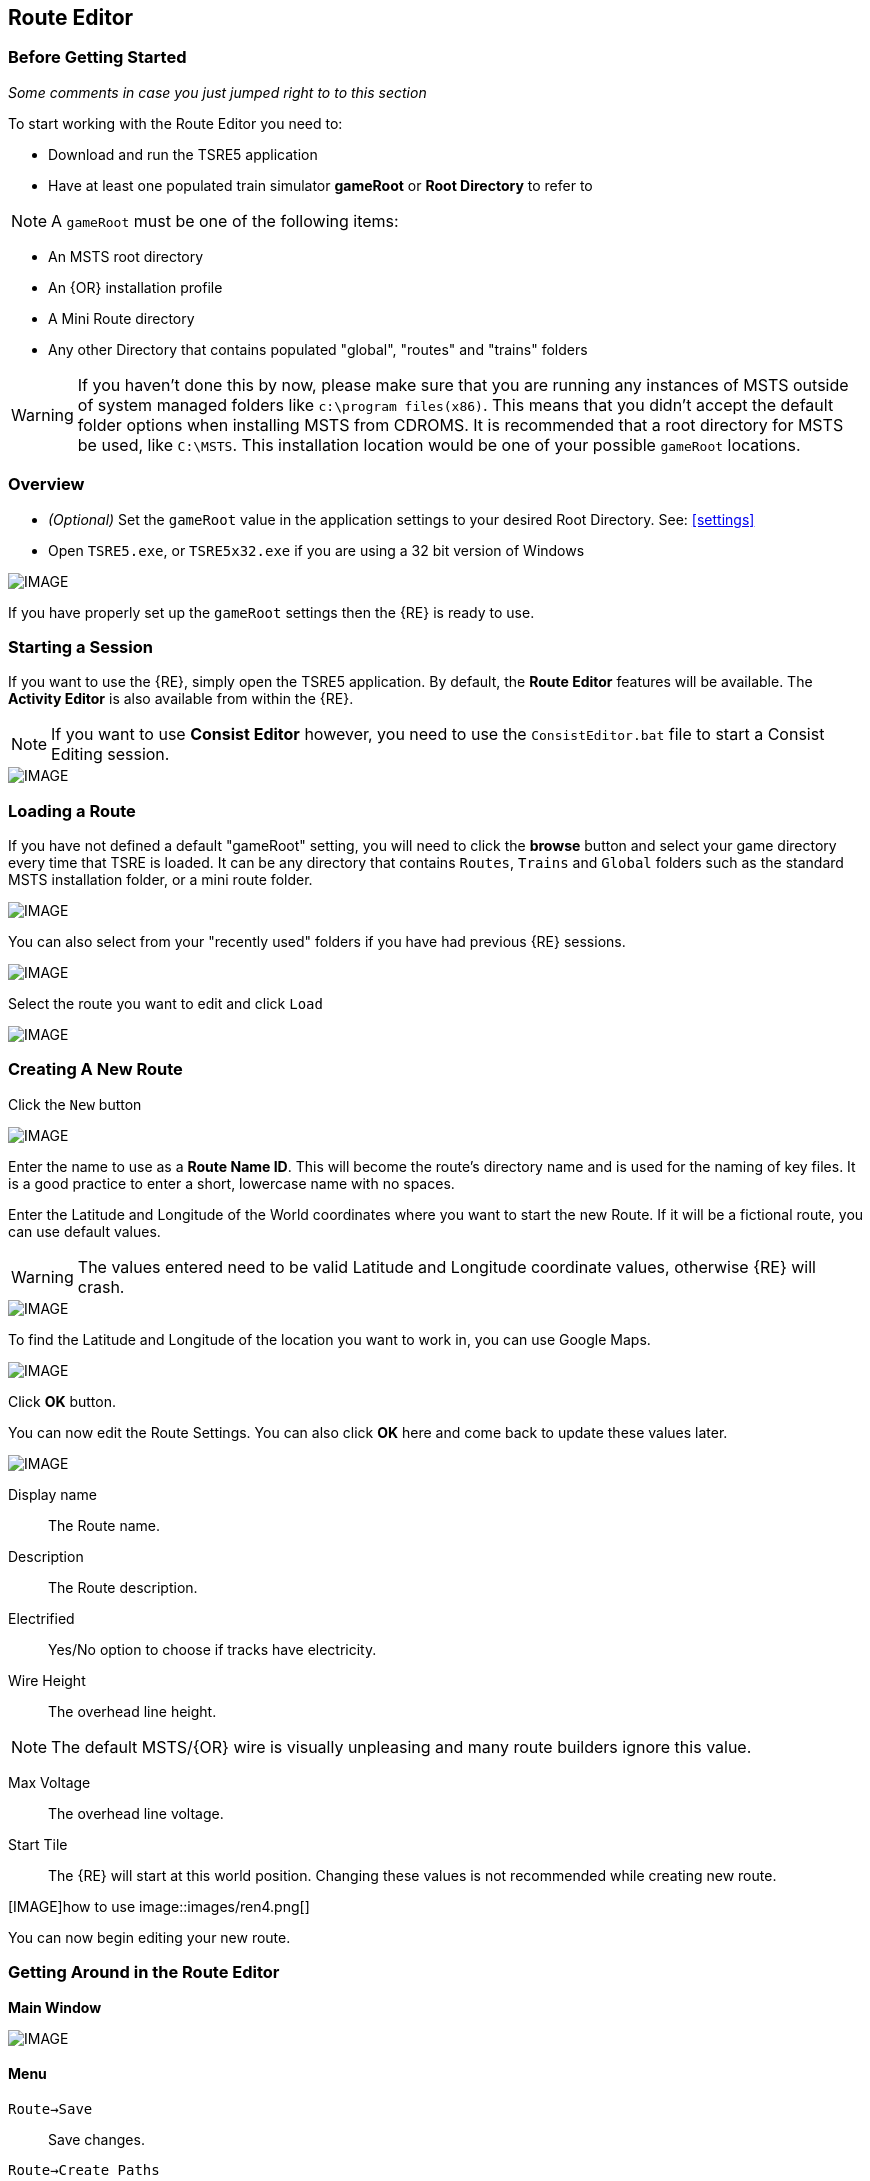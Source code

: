 == Route Editor

=== Before Getting Started

_Some comments in case you just jumped right to to this section_

To start working with the Route Editor you need to:

* Download and run the TSRE5 application
* Have at least one populated train simulator *gameRoot* or *Root Directory* to refer to

[NOTE]
 A `gameRoot` must be one of the following items:

* An MSTS root directory
* An {OR} installation profile
* A Mini Route directory
* Any other Directory that contains populated "global", "routes" and "trains" folders 

[WARNING]
  If you haven't done this by now, please make sure that you are running any instances of MSTS outside of system managed folders like `c:\program files(x86)`.  This means that you didn't accept the default folder options when installing MSTS from CDROMS.  It is recommended that a root directory for MSTS be used, like `C:\MSTS`.  This installation location would be one of your possible `gameRoot` locations.


=== Overview

* _(Optional)_ Set the `gameRoot` value in the application settings to your desired Root Directory. See: <<settings>>

* Open `TSRE5.exe`, or `TSRE5x32.exe` if you are using a 32 bit version of Windows

[IMAGE]
image::images/re1.png[]

If you have properly set up the `gameRoot` settings then the {RE} is ready to use.  


<<<<
[#begin]
=== Starting a Session

If you want to use the {RE}, simply open the TSRE5 application. By default, the *Route Editor* features will be available.  The *Activity Editor* is also available from within the {RE}.

[NOTE]
 If you want to use *Consist Editor*  however, you need to use the `ConsistEditor.bat` file to start a Consist Editing session.

[IMAGE]
image::images/intro3.png[]


=== Loading a Route

If you have not defined a default "gameRoot" setting, you will need to click the *browse* button and select your game directory every time that TSRE is loaded. It can be any directory that contains `Routes`, `Trains` and `Global` folders such as the standard MSTS installation folder, or a mini route folder.

[IMAGE]
image::images/lr1.png[]

You can also select from your "recently used" folders if you have had previous {RE} sessions.

[IMAGE]
image::images/lr2.png[]

Select the route you want to edit and click `Load`

[IMAGE]
image::images/lr3.png[]




<<<<
[#newroute]
=== Creating A New Route

Click the `New` button

[IMAGE]
image::images/ren1.png[]

Enter the name to use as a *Route Name ID*. This will become the route's directory name and is used for the naming of key files. It is a good practice to enter a short, lowercase name with no spaces.

Enter the Latitude and Longitude of the World coordinates where you want to start the new Route. If it will be a fictional route, you can use default values. 

[WARNING]
  The values entered need to be valid Latitude and Longitude coordinate values, otherwise {RE} will crash. 

[IMAGE]
image::images/ren2.png[]

To find the Latitude and Longitude of the location you want to work in, you can use Google Maps.

[IMAGE]
image::images/ren4.png[]

Click *OK* button.

You can now edit the Route Settings. You can also click *OK* here and come back to update these values later.

[IMAGE]
image::images/ren3.png[]

Display name:: The Route name. 
Description::  The Route description.

Electrified:: Yes/No option to choose if tracks have electricity.
Wire Height:: The overhead line height. 

[NOTE]
The default MSTS/{OR} wire is visually unpleasing and many route builders ignore this value.


Max Voltage:: The overhead line voltage.

Start Tile:: The {RE} will start at this world position. Changing these values is not recommended while creating new route.

[IMAGE]how to use
image::images/ren4.png[]

You can now begin editing your new route.

<<<<
[#mainwindow]
=== Getting Around in the Route Editor

*Main Window*


[IMAGE]
image::images/rec1.png[]

[#menu]
==== Menu

`Route->Save`:: Save changes.
`Route->Create Paths`:: Delete all existing paths and create new simple paths for each track end node. You can use it to test route in OR without manually creating paths. If route has custom paths - make backup first!
`Route->Edit Route settings`:: edit route settings (TRK file) in new window.
`Route->Exit`:: Close the route editor.

`Edit->Copy`:: copy selected object (ctrl+c).
`Edit->Paste`:: paste selected object (ctrl+v).

`View`:: show/hide route objects.

`Tools->Properties`:: show/hide properties tab.
`Tools->NaviWindow`:: show/hide navigation window.
`Tools->F1 - Tools->F12`:: choose a tool-set to work with.

`Help->About`:: show app info.

==== Properties

Shows the selected object's properties.

==== Tools

Tools you can use to edit your route. The list adjusts to context.

==== Route View  
Shows the route visuals.


<<<

[#editor]
=== Using the Editor

`F1 ... F12`::    Choose a tool-set.
`Ctrl-Shift-S`::   Save the route
`B`::   Create new Tile at current position

[IMAGE]
image::images/rec4.png[]

==== General Navigation

===== Navigating Keys

`AWSD` (and *Arrows* if `UseNumPad=False in 'settings.txt'`)::  Move left, right, front, back.

* Min Speed is keyboard arrow keys + SHIFT key.
* Std Speed is keyboard arrow keys.
* Max Speed is keyboard arrow keys + CTRL key.

`.` (Period Key):: Top Down View. Press to toggle on/off

See Camera Speed Presets in <<settings>>

[TIP] 
 Press left mouse button and move mouse to look around.

<<<
[#keyboard]
===== Keyboard

[IMAGE]
image::images/rec3.png[]

Keyboard has two layouts depending on the setting in the `settings.txt` file.

1. If `useNumPad = true` TSRE assumes you have a number pad
2. If `useNumPad = false` TSRE assumes you will use the Arrow Keys

[TIP]
 Remember: `Ctrl + Z` will *Undo* the last operation.  This is probably the most important tip you should remember.
 

<<<

[#naviwindow]
=== Navi Window 

The Navi Window is a separate movable window that allows coarse adjustments of position with the {RE}. It can take input from Traditional Marker Files (MKR), Google Earth Keyhole Markup Language (KML) files and Open Street Map (GPX) files.

If desired, it will accept Latitude and Longitude values or any existing Route entities that have been defined. 

[IMAGE]
image::images/naviwindow.png[]

*Using Lat/Long, Marker files, GPS position files, or object placements in the Navi Window*

Example 1:: 
Select a file from the pull down list in the navi windows (You can use MKR, KML, GPX) and select item from the file for a location to go to. _See <<realistic>>_

Example 2::
The Navi Window will show the current world Lat/Long position. You can enter a specific Lat/Long position you want to go to 

Example 3:: Select a category from the categories list, like *Route: Sidings*. Select a *siding*.

When you have entered the desired position you wish to be moved to, Select `Jump` to go there.

[IMAGE]
image::images/rec2.png[]

[NOTE]
  The Navi Window will also show the current tile object count and removed object count. 

[TIP]
If your camera is looking down on terrain, you would also beflying down to terrain by using the arrow-key to move foreward. If you press the period-key `.`( dot ), you are flying horizontally, and the camera is looking down. By pressing dot `.` a second time, you will get the standard-function back.

<<<



=== Working With Objects:

`Q`:: Place a new object.
`Ctrl + Q`:: Toggle the "manual/auto" `add track to TDB` option (use Z key for manual).
`Shift + Q`::  Change the placement mode: stick only to terrain / stick to everything.

[IMAGE]
image::images/rec5.png[]

[TIP]
In TSRE, when laying track inside tunnels, use: `Shift + Q`. It will change the placement mode between "stick only to terrain" and "stick to everything". Then you will then be able to stick the new track to the existing track that is under the terrain.


==== Object Placement Keys

`E`:: Select

`R`:: Rotate
`T`:: Translate / Transform
`Y`:: Scale. Use for example with transfers, dynamic tracks

`Numpad keys` + `pgup` / `pgdown`:: Use for *R/T/Y* if in keyboard layout 1 mode.
`Arrows` and `pgup` / `pgdown`::    Use *R/T/Y* if layout 2.

`X`:: Flip


`Ctrl`:: Change *R/T/Y* step slower.
`Alt`:: Change *R/T/Y* step faster.

`H`:: Adjust object position to terrain.
`N`:: Adjust object rotation to terrain.

`P`:: Pick object. You can pick existing object and place it in different place
`CTRL`:: Holding `CTTL` while "picking" will allow selection of multiple items
`C`:: Clone object. Creates object duplicate at the same position.
`Delete`:: Delete selected object.
`Mouse Scroll Wheel`::  Raise/Lower object after placing

==== Track Keys

`Z`:: add selected track to TDB.
`X`:: change new track position. Use before Z.
`F`:: adjust terrain to track. Use after Z. See more: Editing terrain.

==== Terrain Keys

`Z`:: change the terrain 'height-map' painting direction: *+* or *-*
`/`:: Toggle Terrain Collision mode.
`CTRL`:: Auto-Paint Mode


<<<

=== Placing Objects

How to place objects?

1. Select object type you want.
2. Select shape you want.
3. Click `Place New` button or `Q`

[IMAGE]
image::images/reo1.png[]

Click on the ground where you want new object.

You can use the Mouse Scroll wheel to Raise or Lower object after placing


[TIP]
 Remember: using `Shift+Q` you can change placement mode between *stick only to terrain* or *stick to everything*.

[TIP]
 Remember: `Ctrl + Z` will *Undo* the last operation.  
 

==== Selecting Objects

You can select all objects using Select Tool. Enable it using:

* `E` key
* Right click -> *Select*
* Edit Menu -> *Select*
* Select button in *F1* Object Tools

Press and hold `CTRL` while selecting to select multiple items

==== Manipulating Objects

* `E` key
* Right click -> *Select*
* Edit Menu -> *Select*
* Use the `R` ket to Rotate, `T` key to Transform, `Y` key to Scale

a. You can select object and move it around using mouse. Use mouse wheel to raise or lower its position. 
b. You can perform advanced translation by pressing `T` and using `4,6,8,2` keys{DOT} to move in X and Z Axis, and `9,3` keys to move in Y axis.
c. You can adjust object rotation by pressing `R` and using `4,6,8,2` keys{DOT}.
d. You can press `Ctrl` to change `RT` step.

[NOTE]
 {DOT} Depending on your keyboard layout, you can use other keys. See: <<editor>>

[TIP] 
  When you rotate an object by use of the Copy/Paste or Transform button, be sure to re-select the object (even though it appears to be selected (blue outline)) by using the 'E' key or the `Select` Button. This is to allow you to regain fine movement control when the `Ctrl` Key is pressed and held with the movement keys.


==== How to duplicate objects

There are multiple options for object duplication

* Select object and press `Ctrl+C`, find place you want new object and press `Ctrl+V`
* Press `C` to clone object and make duplicate at the same position.
* Press `P` to pick object. Now you can click `Place New` button and place this object in a new location.

==== How to delete objects

* Select the object and press `Delete`.


<<<<

==== Working with Track sections

The general sequence of steps for adding tracks is as follows.
 
1. Place the track
2. Adjust dynamic track properties
3. Save w/no TDB lines
4. Re-select track
5. Press `Z` for TDB 
6. Save

[TIP]
Having the {OR} *Track Viewer* tool open when using TSRE is a useful assistant when editing a route. It works fine even with a one monitor setup. Navigation becomes easy and tracking down errant TDB items too!

[WARNING]
 Advice from Vince: A good rule to follow is NEVER move a track section if the `Yellow TDB` line appears above the track section.

 Vince also says that a good track addition sequence is:
 1. Place the track
 2. Adjust the elevation, and for Dynamic Track, make "all" curve adjustments
 3. Bring terrain to the track
 4. Press "Z" to finally add your changes to the TDB

[TIP]
It is recommend you turn OFF `auto add to TDB` while adding / adjusting track and so prevent TDB corruption.

Adding tracks to the TDB *manually* will prevent all sorts of problems that will arise if a track is physically moved after it is added to the TDB.

You must be in `Select Mode` to toggle `auto-add TDB` OFF and ON using the `Ctrl+Q` key combination.  There is also an option you can set in the settings file.

[TIP]
When making _micro adjustments_ of the gradient are needed,  remember the `STEP` value in the Left Side Panel when the track is selected.  The Default setting is 25. This woks out to around 2.5 cm.  This value may be too large for any fine adjustments that are needed and you can set it to very small values.   Good values for finer control over adjustments would be 0.01 for some 'really small' adjustments.  The value can be reset in the `context menu` brought up by `right clicking` anywhere on the screen and selecting `Reset Move Step`. It will go back to the default value of 25.


[NOTE]
If you are having problems with a section, there is always "CTRL-Z" to undo.

*Dealing with Shape issues* 

image::images/TrackShape1.jpg[TDB Issue]

If you end up having issues with track section such as yellow TDB section but no track shape, there is hope.

Vince Says: 

* Delete the track sections on either end of the missing shape then attach a small track section to one end of the missing section; you can use a 30d tram curve but any short section will do.
* Save.
* Select the short section you just attached. At the bottom of the left side panel select `Hacks`.
* A `TrackObj Hacks` window opens.
* Select `Remove TDB Vector`. The yellow database lines above the missing track and the just added short section will go away.
* Select the short track section you previously added and `Delete` the track. 
* Save. Done!

[TIP]
When adding track I'd suggest keeping `auto-add to TDB` off. Press combo `Ctrl+Q` to toggle. _Sound familiar?_




==== Copying Tracks

You can duplicate an existing track by find the one you want, selecting it and then pressing `P`.

Now you can click `Place New` and place this track at another location.

You can also select track and press `Ctrl+C` to copy it and then move to the location where you want add the new track and press `Ctrl+V` to paste it.

[IMAGE]
image::images/ret8.png[]


<<<




==== How to align objects to track

*Stick to track method*

* Click `Stick to track` checkbox.
* Click `Place New` button and place object you want on a track you want to align.

[IMAGE]
image::images/reo2.png[]

[IMAGE]
image::images/stick1.png[]

*Stick to Target*

1. Enable `Stick To Target`
2. Select "Snapable" target
3. If you want to see snapable points, you can enable `View->Snapable Points`
4. Place new object near snapable point. It will be adjusted to adjacent shape

[IMAGE]
image::images/snap1.png[]

For use when you need to align ANYTHING to track.

* Place a Check in the `Stick to Target` box.
* Any object placed within the distance specified in the *Snappable max radius field* {DOT}, will align to the track.
* Set the size radius smaller to align objects in crowded areas.

{DOT} _This is set in the_ `Target Field Default` _setting is Tracks_

[TIP]
  This sure makes placing track-side equipment, bridges, platforms, gantries easy, even on curve!. Placed items will follow (align to) the track grade. If the alignment is off by 90 degrees,  use the `Rot Y 90` button. The correct gradient will follow the rotation! 

[TIP]
  Signals will automatically align to the track when placed except for direction. Use `Flip`  or `X` to change direction.


==== Copy Rotation

* Select track you want to get the rotation from.
* Click `Copy Rotation` button.
* Select object you want to set the rotation.
* Click `Paste Rotation` button.

[IMAGE]
image::images/reo3.png[]

=== Object Panels

==== Static Objects 



==== Forests 



==== Transfers 



==== Platforms and Sidings 



==== Carspawners



==== Level Crossings

===== Max Placing Radius

Did you plan on having your railroad grade crossing span every track in a wide area, but the orange cubes don't cover all of them? Do you want to make sure one railroad line's mileposts doesn't cover a parallel line that uses a different milepost measurement?

This is where the Max Placing Radius box comes into function. By default, it's set at 30. For the purpose of this tip, the Max Placing Radius function and it's text box are highlighted in red.

Here, we are attempting to place a railroad crossing gate at a wide multi-track crossing. Notice that the two furthest tracks aren't covered.

[IMAGE]
image::images/levelR1.png[]

Click on the text box below the Max Placing Radius text and change the value to an appropriate number. For this example we've changed the Max Placing Radius to 50 and this allows each track served by the crossing to be covered by the orange box.

[IMAGE]
image::images/levelR2.png[]

This little function should allow you to have proper massive-sized crossings and limited-track-reach mileposts, among other things.

==== Signals

*Linking Signals* 




1. Click 'link' button.
2. Click 'set link' button.
3. Click on track (siding for example) you waypoints

[IMAGE]
image::images/signalLink1.png[]



[TIP]
  Be sure the pointer (cursor) is set to *Stick to Anything mode*. `Shift+Q` toggles the selection.

TSRE's method of linking signals is quite intuitive, but can be daunting for the uninitiated. Here are some lessons learned.

*Easy Junction*

[IMAGE]
image::images/sig1.jpg[]

1. Locate pointer on the track and place the signal. A *red* marker and signal object appear. Flip with `X` if necessary.
2. Click the `Show list` button. 
3. Click the `Link Top Head` checkbox. A check in the box appears and the `Link` button enables.
4. Click the `Link` button. The `Set link` button enables. The fields are blank.
5. Click on the `Set link button.` 
6. Click the switch exit track you want linked. Junction data appears in the *Set Link* fields. 
7. Save 

*Explanation* 

*  Assuming you've placed your signal and know what you want linked, click on the button `Show List` on the left-hand side of the screen. A menu will pop up with all the signal's sub-objects on it. Select what you need. Note that unlike MSTS, you must actually click on the checkbox, rather than either the text or checkbox.
*  When you're ready to link a route, click the `Link` button for that sub-object, which should no longer be greyed-out now that that sub-object has been selected. When you press the `Link` button, the `Set Link` button should now read `Set Link [x]`, with `x` being the sub-object number assigned to it in the `sigcfg file`. That number is not otherwise indicated in the menu, but can be determined by counting from the top starting at 0 for the topmost one. In my case, it reads `Set Link [13]`.
*  When you have done this, click on the track where you want the link set. In my case it will be the diverging route. In the image below, a red arrow indicates where I clicked to set the link. If done right, a set of numbers will appear in the blanks in the SubObjLink info section next to the Set Link button. The two outside numbers will be switch or end-of-track nodes wich will be visible in TSRE. These can be used, especially in tight quarters, to make sure you got the right track linked.

[IMAGE]
image::images/sig2.jpg[]

*Complex Junction*

[IMAGE]
image::images/sig3.jpg[]

Use above steps, but when clicking on links, especially for double slips, these are best practices.
The red circle shows where I would link the through route on this switch. The *green* dotted line shows the *TSection* line for the through route, which will be a good guide to where to link that route. The blue circle shows where a diverging route can be selected on this switch. It works almost without fail, even in very tight spaces.

[IMAGE]
image::images/Link_areas.jpg[]

These guides will work on any switch, not just double slips.


==== Speedposts



==== Pickups 



==== Hazard Objects 



==== Soundsources 



==== Soundregions
To add sounds in TSRE,  go to "Object View" then in the right hand window under "Other" you will find "Sound Regions". 

<<<

=== Editing Terrain

==== Ace File Thumbnails

There is a 64bit ACE file viewer add-on available at:

http://koniec.org/MstsAceThumbnails_v1.zip

[IMAGE]
image::images/acefile1.png[]

[NOTE]
On Windows 7, UAC must be disabled.

1. Download and extract the files somewhere. Pick something that makes sense,  like where you installed *TSRE* or something you can remember, like `c:\bin`.

2. Open an command prompt and make sure you open it "as Administrator".

3. Go to the directory where the unzipped files are

4. Register the library using the command:

`Regsvr32.exe CppShellExtThumbnailHandler.dll`

Now all .ace files will have thumbnails like other images.

*REMOVAL*
If you want to remove it, unregister the library using the command:

`Regsvr32.exe /u CppShellExtThumbnailHandler.dll`

Once the removal step is performed, you can then delete the files.

[NOTE] 
This thumbnail library is only for 64 bit only



[IMAGE]
image::images/acefile2.png[]




==== How to edit terrain settings

Go to *Terrain Tools*. `Menu Tools->Terrain` or `F2`.

* Use `Fixed Height` button and click on tile if you want to reset its height map to fixed value.
* Use `Water level` button and click on tile if you want to set water level for tile.
* Use `Show/H Water` button and click on small tile if you want to show/hide water.
* Use `Show/H Tile` button and click on small tile if you want to show/hide it.

[TIP]
 If you want to show a hidden tile - click on its "line".

* If you want to make holes in terrain, use the `Gaps` button and click where you want it. You can use holes for tunnel entrances. If you want to fill the holes, show water first.

[TIP]
In TSRE, when laying track inside tunnels, use: `Shift + Q`. It will change the placement mode between "stick only to terrain" and "stick to everything". Then you will then be able to stick the new track to the existing track that is under the terrain.

[TIP]
Tunneling: ( Garry's method) My tunneling method is a bit unique, but easy. I make a copy of the tiles folder. Then each piece of track I lay I press F to mould the terrain to the track, turning the tunnel into a cutting. I can follow the track path on a map overlay, and when I get to the far end of the tunnel I can check the height, then go back and change the gradient until the track emerges at the correct height. Finally I replace the Tiles folder with the one I saved earlier.

[IMAGE]
image::images/rete5.png[]

==== Painting the Terrain Heightmap. 

* Go to *Terrain Tools*. `Menu Tools->Terrain` or `F2`.
* Click `HeightMap` button.
* Click on terrain and paint using mouse.

If you want to switch between making mountains and valleys, press `Z`

[IMAGE]
image::images/rete1.png[]

You can adjust settings:

[IMAGE]
image::images/rete2.png[]

*A: Brush Size*

[IMAGE]
image::images/rete3.png[]

*B: Brush Intensity*

[IMAGE]
image::images/rete4.png[]

*C: Brush fixed height* - it is used if Brush type = Fixed Height. 

*D: Brush type*

* Add simple: current height += brush size {mult} brush intensity
* Add if inside size radius: current height += brush size {mult} brush intensity, but max value is brush size {mult} brush intensity
* Fixed height: set fixed height
* Flatten: make current height closer to average value

*For Fine Adjustments to terrain* 

* `F2` then Click on *HeightMap+* --> *Brush settings:* `Size=1`, `Intensity=1`(this is fine setting) 

* In the View Menu, Check `Terrain Grid` (it's easy when you can see the vertex's to position the cursor.) 

* The `Z` key toggles terrain vertex up/down. It make it VERY handy when sliding cursor around with mouse and left finger on `Z` key. 

Tapping left mouse does it. Sliding and painting with the cursor is really a nice feature, especially with larger brush (cursor) sizes. 

[WARNING]
  Beware of terrain gaps . . . you can loose stuff, it falls though the hole if you dragging... bye bye... it's a long way down. 

[TIP]
  For a very fine adjustment of terrain you can use a track or a road section or just about any object to adjust and/or flatten terrain. However some objects/shapes produce some very strange terrain sculpting. The `Ctrl+Z` key comes in handy here.

<<<

==== Painting Terrain Texture. 

Go to *Terrain Tools*. `Menu Tools->Terrain` or `F2`.

*Putting textures on terrain:*

1. Find some textures and place them in `routeDirectory/terrtex`.
2. Click `Load` button and select your texture from terrtex directory.
3. Click `Put` and click on small tile you want place this texture. 
4. If you want to rotate the texture, click on small tile again.

You can use `Pick` button and pick a texture from the existing small tile instead of loading it from disk.

*Painting terrain textures:*

1. Pick or load texture you want to use as paint, or choose color from color window. 
2. Click `Texture` button if you want to paint using texture.
3. Click `Color` button if you want to paint using color.

[TIP]
  You can't lock small tile to avoid painting it by mistake.

[NOTE]
  Remember that painted textures need a lot of memory and disk space. Use them in important locations only. 

[IMAGE]
image::images/rete6.png[]

This below is after spending 10 to 15 minutes work painting the Right of Way .

[IMAGE]
image::images/terrainpaint.jpg[]



===== Some Painting Tips - Compression

Each painted texture is almost 1MB, because these textures are not compressed. The DXT compression method reduces the size of these to approx 1/8th of the original size. Compressing them individually isn't a solution if you extensively use this feature. Thousands of files are difficult to manage if you have to compress each of them one at a time.

*Route Riter* won't compress them to DXT, because it uses the *AceIt* tool, and the *AceIt* tool doesn't like the "-" prefix that these files have. You can make *AceIt* work for you though since it only has a problem if the output files have the "-" prefix. The get this to work, the output files need to be created without prefix and then you need to rename them afterward.

*One way to do it* 

It can be done with a text editor or Excel and the creation of some batch files. An example for a batch file:

----
aceit.exe -01a769f8_0_1.ace 01a769f8_0_1.ace /dxt /q
aceit.exe -01a769fc_0_4.ace 01a769fc_0_4.ace /dxt /q
aceit.exe -01a769fc_0_5.ace 01a769fc_0_5.ace /dxt /q
----

Notice the missing prefix at the output files.

After that, with another batch file You can rename them back to originals:

----
ren 01a769f8_0_1.ace -01a769f8_0_1.ace
ren 01a769fc_0_4.ace -01a769fc_0_4.ace
ren 01a769fc_0_5.ace -01a769fc_0_5.ace
----

You need something like Excel or a text editing program to create list of the commands.

You will also need a copy of `AceIt.exe` placed in the same folder, for simplicity sake.

*Additional tip:*

To generate a list of matching files from the command prompt:

`DIR /S /B /A:-D -*.ACE > myfiles.txt`


==== Auto Tile Generation

[IMAGE]
image::images/autotile1.png[]


1. Select marker file.
2. Select radius in tiles from marker file line.
3. Check if all height-map files are available.
4. Create whole terrain in one click.


[IMAGE]
image::images/autotile2.png[]

[IMAGE]
image::images/autotile3.png[]


<<<

==== Embankments, Cuttings and Road Height

Here you can adjust embankment settings. Look at this image: 

[IMAGE]
image::images/rete7.png[]

If you want to create embankment or cutting, select the track or road (it must be in TDB) and press `F`.

===== Road/Terrain Adjustment

To adjust terrain under the road:
1 Click "View" at the top of the screen, and tick "Terrain Grid"
2 Press `F2` to get the terrain window on the right. Set "Size" and "Intensity" to `1`, "Height Type" to `Add-Simple`
3 Select the "HeightMap" button at the top (it turns light grey)
4 Mouse click repeatedly on the terrain junctions to adjust the terrain height. The keyboard `Z` key adjusts between up/down.

If the road piece is already in the rdb (or you just placed it without deselecting), just press the `F` key. This will raise the terrain under your road piece, but doesn't raise it everywhere else.



<<<

[#realistic]
=== Making Realistic Routes Using GEO Data

The Route Editor supports using several methods for making realistic routes easier. You can use:

* Marker Files
* Map Layers
* HGT terrain data import

[NOTE]
 If you are making an imaginary route, you can also skip this section.

==== Marker Files 

Current version of Route Editor supports three different types of marker files formats. It can take input from Traditional Marker Files (MKR), Google Earth Keyhole Markup Language (KML) files and Open Street Map (GPX) files.

1. MKR MSTS file http://msts.steam4me.net/tutorials/mkr_Googlemaps.html
2. KML file https://en.wikipedia.org/wiki/Keyhole_Markup_Language
3. GPX file https://en.wikipedia.org/wiki/GPS_Exchange_Format

[NOTE]
  The original MKR files are the legacy method of placement references used with the MSTS Route Editor.  This is by far the most common method used when creating MSTS routes, however, with TSRE5  everyone should use *KML* or *GPX* methods instead.


===== How to create KML/GPX format files

You can use http://www.gpsvisualizer.com/draw/
This site allows you to draw points and paths on a large number of map layers, including the Google Maps Satellite images. 

Using the *GPS Visualizer* website is very simple. 


Use the Button labeled WPT draw individual waypoints used to define specific locations
Use the Button labeled TRK to draw long segmented paths for roads or tracks.

[IMAGE]
image::images/reg2.png[]

Draw some way-points and continuos paths

Click on the appropriate button to choose a file type (GPX or KML). Selecting the button will change the file type to be downloaded.  A download link will appear and clicking it will allow you to download the generated file to your computer.

[IMAGE]
image::images/reg4.png[]


Place the downloaded file into the working directory of the route being worked on.

[IMAGE]
image::images/reg5.png[]

* In the *Navi Window*, use the pulldown bar to select your file.
* You can select a file item and then seect the `Jump` button to go to desired position.
* Click menu `View->Markers` to show selected file items. 

[IMAGE]
image::images/reg6.png[]

<<<

==== Map Layers 

Using a _Map layer_ is a better and faster solution than using marker files if you want to create realistic route.

* Go to *Geo Tools*. Menu `Tools->Geo` or press `F3`.
* Click `Load Map` button.
* Find Tile you want to load map layer and click on it.
* In new window click `Load` and wait until map layer download is complete.

You can choose between bright and dark colors.

[IMAGE]
image::images/reg7.png[]

* Close the window.
* Click `Show/H Map` button.
* Find Tile you want to show map layer and click on it.

[IMAGE]
image::images/reg8.png[]

[WARNING] 
    Don't load too many Tile maps at once.

<<<

==== HGT terrain data import 

HGT terrain data import allows you to easily create realistic terrain. The easiest to use place I have found to get HGT files is below.

http://www.viewfinderpanoramas.org/dem3.html


 SRTM HGT data is available from other official sources, such as NASA.gov and the USGS.gov websites. Example: https://dds.cr.usgs.gov/srtm/version1/ 



1. Set *geoPath* in settings to directory where you have your HGT files. _See: <<settings>>_
2. Go to *Geo Tools*. Menu `Tools->Geo` or `F3`.
3. Click `Load Height` button.
4. Find Tile you want to load terrain data and click on it.
5. In new window click `Load` button.

If a proper HGT file doesn't exist, a message box will tell you name of the file you need to download. Close {RE} and download the missing files.

[IMAGE]
image::images/reg9.png[]

* Close the window.
* Enjoy realistic terrain.

[IMAGE]
image::images/reg10.png[]



===== Example session - Adding a tile with terrain:

Add a tile to existing route by jumping to the location of where you want to add a tile. 

* Push the `B` key. Tile is created and the quad tree updated. 
* Push `F2` to load Terrain tools menu. 
* Push `Height` button and push `LOAD` button in the window. The "Hgt" data for that tile is located and loaded, provided that the hgt files are downloaded and saved in the location pointed to by what is in `settings.txt`. 
* Save. 

There is now a new tile with terrain in the route. 

	
===== Some Additional Internet Links for .hgt Files.

These are subject to change and may stop working...

http://viewfinderpanoramas.org/Coverage%20map%20viewfinderpanoramas_org3.htm

https://dds.cr.usgs.gov/srtm/version2_1/SRTM3/

https://search.earthdata.nasa.gov/search/granules/collection-details?p=C1000000240-LPDAAC_ECS&m=18.984375!-10.40625!2!1!0!&tl=1098377168!6!!



<<<

==== Using Satellite Images

===== Google Maps

Using this feature requires Google maps api key. Without it sooner or later you will see gray image instead of satellite view

1. Create Google maps api key.
2. Enable static maps for your key.
3. Place key in `settings.txt`. Example below:

`GoogleMapsKey = Key Goes Here`

To get your own Google Maps API Key, use this link: https://developers.google.com/maps/documentation/javascript/get-api-key


[NOTE]
Google Maps changed how API keys are administered and are "technically" no longer free since you need to provide a way for them to bill you in case you exceed their usage guidelines for each service.  _An alternative to Google Maps API has also been implemented._


===== Mapbox

Mapbox provide not just a vector street map also an satellite images.

http://www.Mapbox.com

1.  Register and obtain your API KEY.
2.  Once you obtain your API KEY, open the *TSRE* `settings.txt` file and alter *imageMapsURL* line with the following code:

----
imageMapsUrl = http://api.mapbox.com/v4/mapbox.satellite/{lon},{lat},{zoom}/{res}x{res}.png?access_token=INSERT_YOUR_API_KEY_HERE
----

Example:

[IMAGE]
image::images/mapbox1.jpg[]

[WARNING]
You might find that using these map projections for Japan are problematic,however for Europe and America it works well...

<<<

==== Distant Mountains  
(Supplied by Renzo Grassi & Giuseppe Ptrains)

[NOTE]
This section is related to TSRE5 from version 0.698 onwards. 

[WARNING]
This Distant Mountains solution is only compatible with Open Rails and will not work in Microsoft Train Simulator routes.


===== General Workflow

[ditaa]

....

+-------------------+    +---------------+    +------------+    +-----------------+    +-----------------+
| Download relevant |    | Update        |    | Load Route |    | Change EDIT Mode|    | Use HGT files   |
| GEO Height Data   |--->| SETTINGS.TXT  |--->| in         |--->| to              |--->| to generate     |
| & Unpack it       |    | with GEODATA  |    | TSRE       |    | Distant Terrain |    | Distant Terrain |
+-------------------+    +---------------+    +------------+    +-----------------+    +-----------------+
....

As a first step, it is necessary to download the geographical data of the area to be produced. There are several websites that allow you to download `geodata`. 

Examples were downloaded from: http://www.viewfinderpanoramas.org/dem3.html, a site which contains geodata from different parts of the world at a resolution of 3" (almost) all over the world. They are files in `.hgt` format. 

[TIP]
To locate alternate `geodata` sources, you only need to do a Google search and enter "geodata hgt" as the search criteria. 


==== Setup 

Once the `geodata` you require has been downloaded to your PC, you need to edit the `settings.txt` file in the `TSRE5` folder and search for  the *geoPath* entry. This entry defines the "path" to the folder containing the downloaded `geodata`, for example: `geoPath = c:\train\MSTS\DEM\dem90m\SRTM`

For more information, refer to the *HGT terrain data import* section of this document.


==== Editing

At this point, the preparations are complete and we can start `TSRE5` and open the route in which we want to add the distant mountains. Once it is loaded in the main window, choose `Settings -> Terrain Editing: -> Distant Terrain` from the top menu. 

[IMAGE]
image::images/DistantMountTSre5.png[]

[TIP]
To return to normal terrain editing so you once again see the terrain of the route, simply select the item `Settings -> Terrain Editing: -> Detailed Terrain`. 

Once the `Distant Terrain` option is selected, the standard terrain will disappear and TSRE will display the current Distant Mountain settings, and these don't exist yet.  

[IMAGE]
image::images/DistantMountTSre5-2.png[]

The right side `Tools` options menu normally contains the objects we must select.  We need the `Geo` window tools options and 
we reach it by either opening the menu at the top under `Tools` or by pressing the `F3` key.

To create a new tile, press the `B` key and a window will open asking whether or not to create a 
new tile. Answer: "Yes". 

[IMAGE]
image::images/DistantMountTSre5-3.png[]

It will say that the tile exists and if we want to overwrite it, again Answer: "YES".

_next section of text needs some clarification_ 

The new tile just created is much larger than those of the normal terrain (which have the side of 2 km) and if, as in the figure below, we are close to the edge of the tile, once you have finished fixing this, it is sufficient to move to the area white and repeat the creation procedure from button B onwards. 

[IMAGE]
image::images/DistantMountTSre5-4.png[]

In the `Geo` window, which we opened by pressing `F3`, we must now press the `Load Height` button and 
with the left mouse button click on a portion of the created tile to select it. 

A new black window opens, press the big `Load` button at the top and an image of the mountainous 
reliefs of the area will appear. 

[IMAGE]
image::images/DistantMountTSre5-5.png[]

If this does not happen, check that you have correctly entered the path to the `geodata` folder and that the `hgt` file covering that part of the territory is present. 
Once this is done you can close the window and the new tile will show the view of the area. 

[IMAGE]
image::images/DistantMountTSre5-6.png[]

[]
Before leaving the editor, remember to save your work. 









